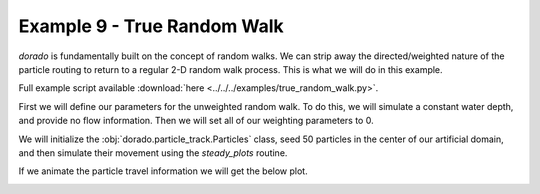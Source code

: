 .. _example09:

Example 9 - True Random Walk
============================

`dorado` is fundamentally built on the concept of random walks. We can strip away the directed/weighted nature of the particle routing to return to a regular 2-D random walk process. This is what we will do in this example.

Full example script available :download:`here <../../../examples/true_random_walk.py>`.

First we will define our parameters for the unweighted random walk. To do this, we will simulate a constant water depth, and provide no flow information. Then we will set all of our weighting parameters to 0.

.. doctest::

   >>> import numpy as np
   >>> from dorado import particle_track
   >>> from dorado import routines

   >>> params = particle_track.modelParams()
   >>> params.depth = np.ones((100, 100))
   >>> params.stage = np.ones((100, 100))
   >>> params.qx = np.zeros_like(params.depth)
   >>> params.qy = np.zeros_like(params.depth)
   >>> params.theta = 0.0
   >>> params.gamma = 0.0
   >>> params.dx = 50.
   >>> params.model = 'None'

We will initialize the :obj:`dorado.particle_track.Particles` class, seed 50 particles in the center of our artificial domain, and then simulate their movement using the `steady_plots` routine.

.. doctest::

   >>> seed_xloc = list(range(45, 56))
   >>> seed_yloc = list(range(45, 56))
   >>> Np_tracer = 50

   >>> particles = particle_track.Particles(params)
   >>> particles.generate_particles(Np_tracer, seed_xloc, seed_yloc)

   >>> walk_data = routines.steady_plots(particles, 50, 'true_random_walk')

If we animate the particle travel information we will get the below plot.

.. image:: images/example09/random_walk.gif
